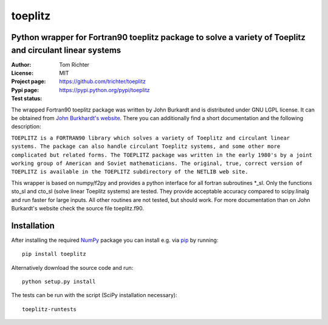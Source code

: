 toeplitz
========
Python wrapper for Fortran90 toeplitz package to solve a variety of Toeplitz and circulant linear systems
---------------------------------------------------------------------------------------------------------

:Author: Tom Richter
:License: MIT
:Project page: https://github.com/trichter/toeplitz
:Pypi page: https://pypi.python.org/pypi/toeplitz
:Test status: |buildstatus|

.. |buildstatus| image:: https://api.travis-ci.org/trichter/toeplitz.png?
    branch=master
   :target: https://travis-ci.org/trichter/toeplitz

The wrapped Fortran90 toeplitz package was written by John Burkardt and is distributed under GNU LGPL license.
It can be obtained from `John Burkhardt's website`_.
There you can additionally find a short documentation and the following description:

``TOEPLITZ is a FORTRAN90 library which solves a variety of Toeplitz and circulant linear systems.
The package can also handle circulant Toeplitz systems, and some other more complicated but related forms.
The TOEPLITZ package was written in the early 1980's by a joint working group of American and Soviet mathematicians.
The original, true, correct version of TOEPLITZ is available in the TOEPLITZ subdirectory of the NETLIB web site.``

This wrapper is based on numpy/f2py and provides a python interface for all fortran subroutines \*_sl.
Only the functions sto_sl and cto_sl (solve linear Toeplitz systems) are tested.
They provide acceptable accuracy compared to scipy.linalg and run faster for large inputs.
All other routines are not tested, but should work.
For more documentation than on John Burkardt's website check the source file toeplitz.f90.

Installation
------------

After installing the required NumPy_ package you can install e.g. via pip_ by running::

    pip install toeplitz

Alternatively download the source code and run::
   
    python setup.py install

The tests can be run with the script (SciPy installation necessary)::
   
    toeplitz-runtests

.. _John Burkhardt's website: http://people.sc.fsu.edu/~jburkardt/f_src/toeplitz/toeplitz.html
.. _NumPy: http://www.numpy.org/
.. _pip: http://www.pip-installer.org/